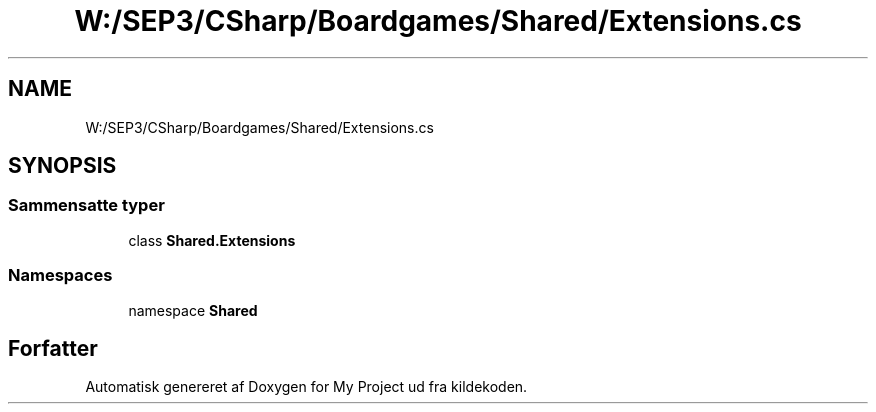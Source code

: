 .TH "W:/SEP3/CSharp/Boardgames/Shared/Extensions.cs" 3 "My Project" \" -*- nroff -*-
.ad l
.nh
.SH NAME
W:/SEP3/CSharp/Boardgames/Shared/Extensions.cs
.SH SYNOPSIS
.br
.PP
.SS "Sammensatte typer"

.in +1c
.ti -1c
.RI "class \fBShared\&.Extensions\fP"
.br
.in -1c
.SS "Namespaces"

.in +1c
.ti -1c
.RI "namespace \fBShared\fP"
.br
.in -1c
.SH "Forfatter"
.PP 
Automatisk genereret af Doxygen for My Project ud fra kildekoden\&.
